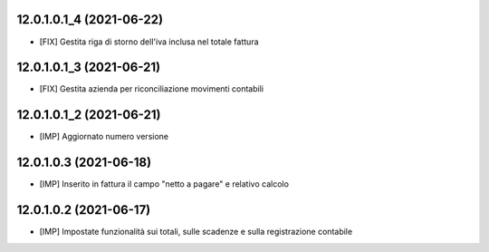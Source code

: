 12.0.1.0.1_4 (2021-06-22)
~~~~~~~~~~~~~~~~~~~~~~~~~

* [FIX] Gestita riga di storno dell'iva inclusa nel totale fattura

12.0.1.0.1_3 (2021-06-21)
~~~~~~~~~~~~~~~~~~~~~~~~~

* [FIX] Gestita azienda per riconciliazione movimenti contabili

12.0.1.0.1_2 (2021-06-21)
~~~~~~~~~~~~~~~~~~~~~~~~~

* [IMP] Aggiornato numero versione

12.0.1.0.3 (2021-06-18)
~~~~~~~~~~~~~~~~~~~~~~~

* [IMP] Inserito in fattura il campo "netto a pagare" e relativo calcolo

12.0.1.0.2 (2021-06-17)
~~~~~~~~~~~~~~~~~~~~~~~

* [IMP] Impostate funzionalità sui totali, sulle scadenze e sulla registrazione contabile
